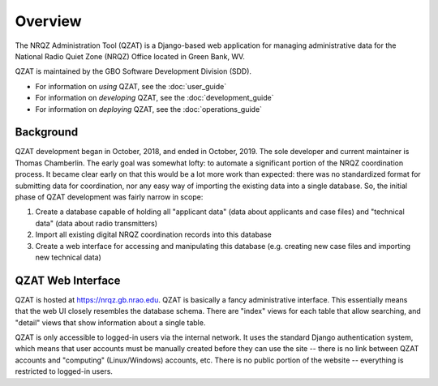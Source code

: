 Overview
========

The NRQZ Administration Tool (QZAT) is a Django-based web application for managing administrative data for the National Radio Quiet Zone (NRQZ) Office located in Green Bank, WV.

QZAT is maintained by the GBO Software Development Division (SDD).

- For information on *using* QZAT, see the :doc:`user_guide`
- For information on *developing* QZAT, see the :doc:`development_guide`
- For information on *deploying* QZAT, see the :doc:`operations_guide`

Background
----------

QZAT development began in October, 2018, and ended in October, 2019. The sole developer and current maintainer is Thomas Chamberlin. The early goal was somewhat lofty: to automate a significant portion of the NRQZ coordination process. It became clear early on that this would be a lot more work than expected: there was no standardized format for submitting data for coordination, nor any easy way of importing the existing data into a single database. So, the initial phase of QZAT development was fairly narrow in scope:

1. Create a database capable of holding all "applicant data" (data about applicants and case files) and "technical data" (data about radio transmitters)
2. Import all existing digital NRQZ coordination records into this database
3. Create a web interface for accessing and manipulating this database (e.g. creating new case files and importing new technical data)


QZAT Web Interface
------------------

QZAT is hosted at https://nrqz.gb.nrao.edu. QZAT is basically a fancy administrative interface. This essentially means that the web UI closely resembles the database schema. There are "index" views for each table that allow searching, and "detail" views that show information about a single table.


QZAT is only accessible to logged-in users via the internal network. It uses the standard Django authentication system, which means that user accounts must be manually created before they can use the site -- there is no link between QZAT accounts and "computing" (Linux/Windows) accounts, etc. There is no public portion of the website -- everything is restricted to logged-in users.


